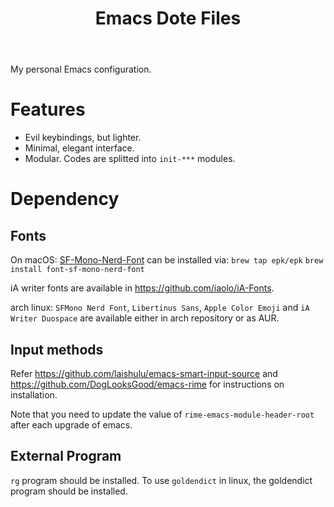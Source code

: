 #+title: Emacs Dote Files

My personal Emacs configuration.

* Features
- Evil keybindings, but lighter.
- Minimal, elegant interface. 
- Modular. Codes are splitted into ~init-***~ modules.

* Dependency
** Fonts
On macOS:
[[https://github.com/epk/SF-Mono-Nerd-Font][SF-Mono-Nerd-Font]] can be installed via:
~brew tap epk/epk~
~brew install font-sf-mono-nerd-font~

iA writer fonts are available in https://github.com/iaolo/iA-Fonts.

arch linux:
~SFMono Nerd Font~, ~Libertinus Sans~, ~Apple Color Emoji~ and ~iA Writer Duospace~ are available either in arch repository or as AUR.

** Input methods
Refer https://github.com/laishulu/emacs-smart-input-source and https://github.com/DogLooksGood/emacs-rime for instructions on installation.

Note that you need to update the value of ~rime-emacs-module-header-root~ after each upgrade of emacs.

** External Program
~rg~ program should be installed.
To use ~goldendict~ in linux, the goldendict program should be installed.
